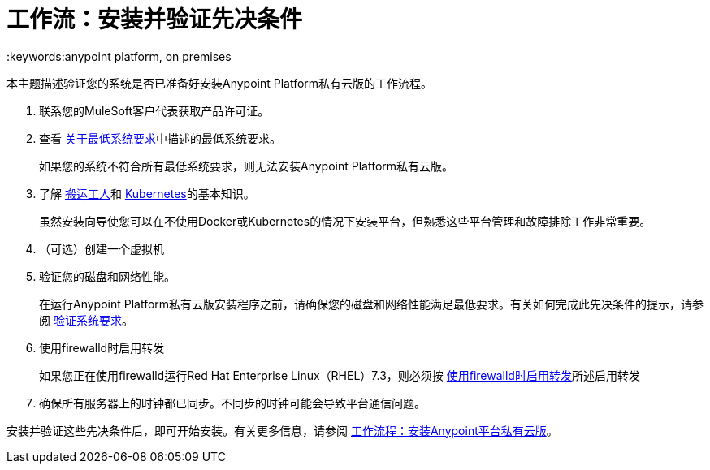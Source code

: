 = 工作流：安装并验证先决条件
:keywords:anypoint platform, on premises

本主题描述验证您的系统是否已准备好安装Anypoint Platform私有云版的工作流程。

. 联系您的MuleSoft客户代表获取产品许可证。

. 查看 link:./system-requirements[关于最低系统要求]中描述的最低系统要求。
+
[警告]
如果您的系统不符合所有最低系统要求，则无法安装Anypoint Platform私有云版。

. 了解 link:https://www.docker.com/[搬运工人]和 link:https://kubernetes.io/[Kubernetes]的基本知识。
+
虽然安装向导使您可以在不使用Docker或Kubernetes的情况下安装平台，但熟悉这些平台管理和故障排除工作非常重要。

. （可选）创建一个虚拟机

. 验证您的磁盘和网络性能。
+
在运行Anypoint Platform私有云版安装程序之前，请确保您的磁盘和网络性能满足最低要求。有关如何完成此先决条件的提示，请参阅 link:./prereq-verify[验证系统要求]。

. 使用firewalld时启用转发
+
如果您正在使用firewalld运行Red Hat Enterprise Linux（RHEL）7.3，则必须按 link:./prereq-firewalld-forwarding[使用firewalld时启用转发]所述启用转发

. 确保所有服务器上的时钟都已同步。不同步的时钟可能会导致平台通信问题。

安装并验证这些先决条件后，即可开始安装。有关更多信息，请参阅 link:install-workflow[工作流程：安装Anypoint平台私有云版]。
